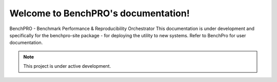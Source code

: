Welcome to BenchPRO's documentation!
===================================

BenchPRO - Benchmark Performance & Reproducibility Orchestrator
This documentation is under development and specifically for the benchpro-site package - for deploying the utility to new systems.
Refer to BenchPro for user documentation.

.. note::

   This project is under active development.


